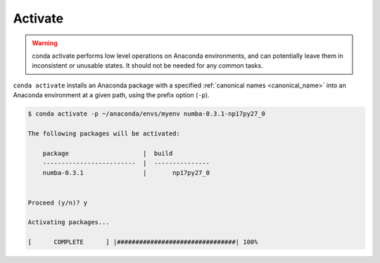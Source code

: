 .. _activate_example:

Activate
--------


.. warning::
    conda activate performs low level operations on Anaconda environments, and can potentially leave them in inconsistent or unusable states. It should not be needed for any common tasks.

``conda activate`` installs an Anaconda package with a specified :ref:`canonical names <canonical_name>` into an Anaconda environment at a given path, using the prefix option (``-p``).

.. code-block:: bash

    $ conda activate -p ~/anaconda/envs/myenv numba-0.3.1-np17py27_0

    The following packages will be activated:

        package                    |  build          
        -------------------------  |  ---------------
        numba-0.3.1                |       np17py27_0


    Proceed (y/n)? y

    Activating packages...

    [      COMPLETE      ] |################################| 100%